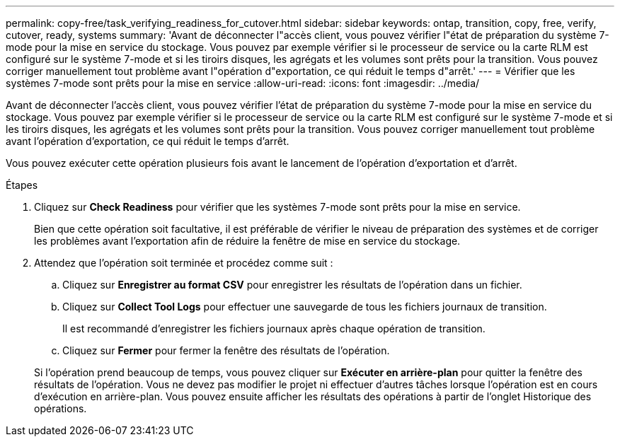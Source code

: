 ---
permalink: copy-free/task_verifying_readiness_for_cutover.html 
sidebar: sidebar 
keywords: ontap, transition, copy, free, verify, cutover, ready, systems 
summary: 'Avant de déconnecter l"accès client, vous pouvez vérifier l"état de préparation du système 7-mode pour la mise en service du stockage. Vous pouvez par exemple vérifier si le processeur de service ou la carte RLM est configuré sur le système 7-mode et si les tiroirs disques, les agrégats et les volumes sont prêts pour la transition. Vous pouvez corriger manuellement tout problème avant l"opération d"exportation, ce qui réduit le temps d"arrêt.' 
---
= Vérifier que les systèmes 7-mode sont prêts pour la mise en service
:allow-uri-read: 
:icons: font
:imagesdir: ../media/


[role="lead"]
Avant de déconnecter l'accès client, vous pouvez vérifier l'état de préparation du système 7-mode pour la mise en service du stockage. Vous pouvez par exemple vérifier si le processeur de service ou la carte RLM est configuré sur le système 7-mode et si les tiroirs disques, les agrégats et les volumes sont prêts pour la transition. Vous pouvez corriger manuellement tout problème avant l'opération d'exportation, ce qui réduit le temps d'arrêt.

Vous pouvez exécuter cette opération plusieurs fois avant le lancement de l'opération d'exportation et d'arrêt.

.Étapes
. Cliquez sur *Check Readiness* pour vérifier que les systèmes 7-mode sont prêts pour la mise en service.
+
Bien que cette opération soit facultative, il est préférable de vérifier le niveau de préparation des systèmes et de corriger les problèmes avant l'exportation afin de réduire la fenêtre de mise en service du stockage.

. Attendez que l'opération soit terminée et procédez comme suit :
+
.. Cliquez sur *Enregistrer au format CSV* pour enregistrer les résultats de l'opération dans un fichier.
.. Cliquez sur *Collect Tool Logs* pour effectuer une sauvegarde de tous les fichiers journaux de transition.
+
Il est recommandé d'enregistrer les fichiers journaux après chaque opération de transition.

.. Cliquez sur *Fermer* pour fermer la fenêtre des résultats de l'opération.


+
Si l'opération prend beaucoup de temps, vous pouvez cliquer sur *Exécuter en arrière-plan* pour quitter la fenêtre des résultats de l'opération. Vous ne devez pas modifier le projet ni effectuer d'autres tâches lorsque l'opération est en cours d'exécution en arrière-plan. Vous pouvez ensuite afficher les résultats des opérations à partir de l'onglet Historique des opérations.


